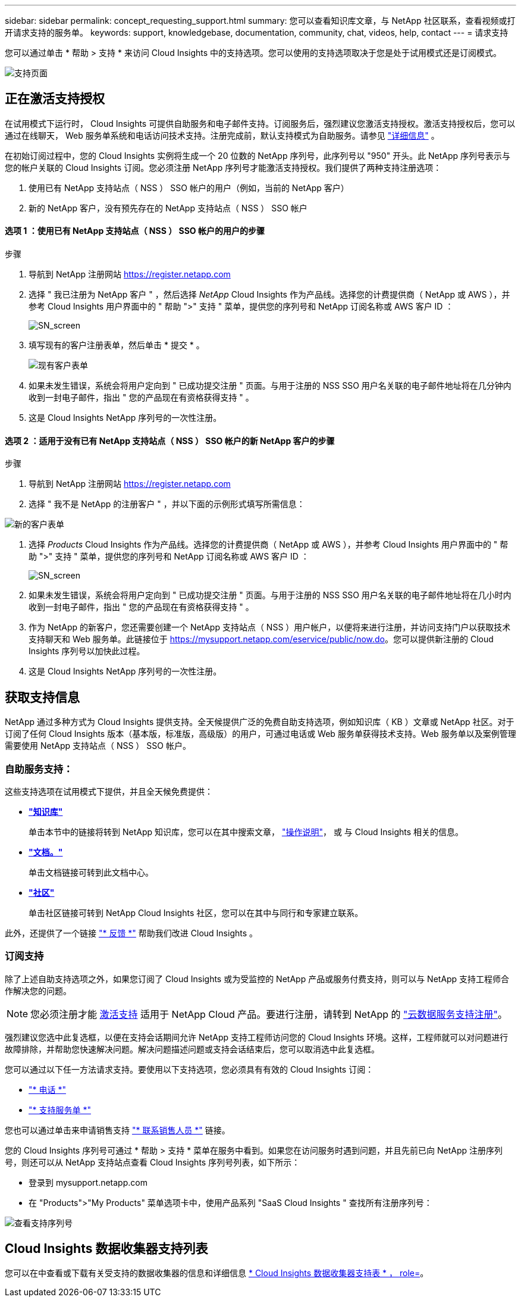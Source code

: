 ---
sidebar: sidebar 
permalink: concept_requesting_support.html 
summary: 您可以查看知识库文章，与 NetApp 社区联系，查看视频或打开请求支持的服务单。 
keywords: support, knowledgebase, documentation, community, chat, videos, help, contact 
---
= 请求支持



toc::[]
您可以通过单击 * 帮助 > 支持 * 来访问 Cloud Insights 中的支持选项。您可以使用的支持选项取决于您是处于试用模式还是订阅模式。

image:SupportPageExample-NA.png["支持页面"]



== 正在激活支持授权

在试用模式下运行时， Cloud Insights 可提供自助服务和电子邮件支持。订阅服务后，强烈建议您激活支持授权。激活支持授权后，您可以通过在线聊天， Web 服务单系统和电话访问技术支持。注册完成前，默认支持模式为自助服务。请参见 link:#obtaining-support-information["详细信息"] 。

在初始订阅过程中，您的 Cloud Insights 实例将生成一个 20 位数的 NetApp 序列号，此序列号以 "950" 开头。此 NetApp 序列号表示与您的帐户关联的 Cloud Insights 订阅。您必须注册 NetApp 序列号才能激活支持授权。我们提供了两种支持注册选项：

. 使用已有 NetApp 支持站点（ NSS ） SSO 帐户的用户（例如，当前的 NetApp 客户）
. 新的 NetApp 客户，没有预先存在的 NetApp 支持站点（ NSS ） SSO 帐户




==== 选项 1 ：使用已有 NetApp 支持站点（ NSS ） SSO 帐户的用户的步骤

.步骤
. 导航到 NetApp 注册网站 https://register.netapp.com[]
. 选择 " 我已注册为 NetApp 客户 " ，然后选择 _NetApp_ Cloud Insights 作为产品线。选择您的计费提供商（ NetApp 或 AWS ），并参考 Cloud Insights 用户界面中的 " 帮助 ">" 支持 " 菜单，提供您的序列号和 NetApp 订阅名称或 AWS 客户 ID ：
+
image:SupportPage_SN_Section-NA.png["SN_screen"]

. 填写现有的客户注册表单，然后单击 * 提交 * 。
+
image:ExistingCustomerRegExample.png["现有客户表单"]

. 如果未发生错误，系统会将用户定向到 " 已成功提交注册 " 页面。与用于注册的 NSS SSO 用户名关联的电子邮件地址将在几分钟内收到一封电子邮件，指出 " 您的产品现在有资格获得支持 " 。
. 这是 Cloud Insights NetApp 序列号的一次性注册。




==== 选项 2 ：适用于没有已有 NetApp 支持站点（ NSS ） SSO 帐户的新 NetApp 客户的步骤

.步骤
. 导航到 NetApp 注册网站 https://register.netapp.com[]
. 选择 " 我不是 NetApp 的注册客户 " ，并以下面的示例形式填写所需信息：


image:NewCustomerRegExample.png["新的客户表单"]

. 选择 _Products_ Cloud Insights 作为产品线。选择您的计费提供商（ NetApp 或 AWS ），并参考 Cloud Insights 用户界面中的 " 帮助 ">" 支持 " 菜单，提供您的序列号和 NetApp 订阅名称或 AWS 客户 ID ：
+
image:SupportPage_SN_Section-NA.png["SN_screen"]

. 如果未发生错误，系统会将用户定向到 " 已成功提交注册 " 页面。与用于注册的 NSS SSO 用户名关联的电子邮件地址将在几小时内收到一封电子邮件，指出 " 您的产品现在有资格获得支持 " 。
. 作为 NetApp 的新客户，您还需要创建一个 NetApp 支持站点（ NSS ）用户帐户，以便将来进行注册，并访问支持门户以获取技术支持聊天和 Web 服务单。此链接位于 https://mysupport.netapp.com/eservice/public/now.do[]。您可以提供新注册的 Cloud Insights 序列号以加快此过程。
. 这是 Cloud Insights NetApp 序列号的一次性注册。




== 获取支持信息

NetApp 通过多种方式为 Cloud Insights 提供支持。全天候提供广泛的免费自助支持选项，例如知识库（ KB ）文章或 NetApp 社区。对于订阅了任何 Cloud Insights 版本（基本版，标准版，高级版）的用户，可通过电话或 Web 服务单获得技术支持。Web 服务单以及案例管理需要使用 NetApp 支持站点（ NSS ） SSO 帐户。



=== 自助服务支持：

这些支持选项在试用模式下提供，并且全天候免费提供：

* *link:https://kb.netapp.com["知识库"]*
+
单击本节中的链接将转到 NetApp 知识库，您可以在其中搜索文章， link:https://kb.netapp.com/app/browse/a_status/published/channelRecordID/HOW_TO/currentSelectedID/RN_PRODUCT_473/isProductSelected/true/isRecommendationAllowed/true/pageSize/10/productRecordID/RN_PRODUCT_473/sortColumn/publishDate/sortDirection/DESC/truncate/200/type/browse["操作说明"]， 或  与 Cloud Insights 相关的信息。

* *link:https://docs.netapp.com/us-en/cloudinsights/["文档。"]*
+
单击文档链接可转到此文档中心。

* *link:https://community.netapp.com/t5/Cloud-Data-Services/ct-p/CDS["社区"]*
+
单击社区链接可转到 NetApp Cloud Insights 社区，您可以在其中与同行和专家建立联系。



此外，还提供了一个链接 link:mailto:ng-cloudinsights-customerfeedback@netapp.com["* 反馈 *"] 帮助我们改进 Cloud Insights 。



=== 订阅支持

除了上述自助支持选项之外，如果您订阅了 Cloud Insights 或为受监控的 NetApp 产品或服务付费支持，则可以与 NetApp 支持工程师合作解决您的问题。


NOTE: 您必须注册才能 <<Activating support entitlement and accessing support,激活支持>> 适用于 NetApp Cloud 产品。要进行注册，请转到 NetApp 的 link:https://register.netapp.com["云数据服务支持注册"]。

强烈建议您选中此复选框，以便在支持会话期间允许 NetApp 支持工程师访问您的 Cloud Insights 环境。这样，工程师就可以对问题进行故障排除，并帮助您快速解决问题。解决问题描述问题或支持会话结束后，您可以取消选中此复选框。

您可以通过以下任一方法请求支持。要使用以下支持选项，您必须具有有效的 Cloud Insights 订阅：

* link:https://www.netapp.com/us/contact-us/support.aspx["* 电话 *"]
* link:https://mysupport.netapp.com/portal?_nfpb=true&_st=initialPage=true&_pageLabel=submitcase["* 支持服务单 *"]


您也可以通过单击来申请销售支持 link:https://www.netapp.com/us/forms/sales-inquiry/cloud-insights-sales-inquiries.aspx["* 联系销售人员 *"] 链接。

您的 Cloud Insights 序列号可通过 * 帮助 > 支持 * 菜单在服务中看到。如果您在访问服务时遇到问题，并且先前已向 NetApp 注册序列号，则还可以从 NetApp 支持站点查看 Cloud Insights 序列号列表，如下所示：

* 登录到 mysupport.netapp.com
* 在 "Products">"My Products" 菜单选项卡中，使用产品系列 "SaaS Cloud Insights " 查找所有注册序列号：


image:Support_View_SN.png["查看支持序列号"]



== Cloud Insights 数据收集器支持列表

您可以在中查看或下载有关受支持的数据收集器的信息和详细信息 link:CloudInsightsDataCollectorSupportMatrix.pdf["* Cloud Insights 数据收集器支持表 * ， role="external""]。
